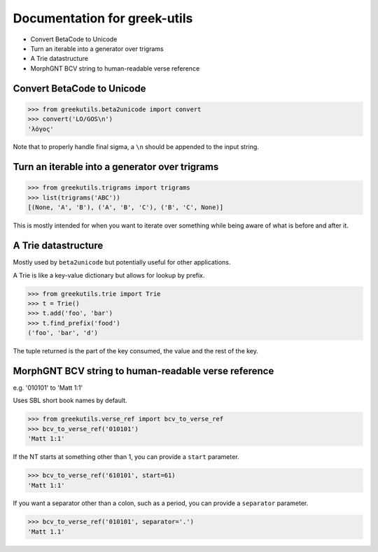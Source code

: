 Documentation for greek-utils
=============================

* Convert BetaCode to Unicode
* Turn an iterable into a generator over trigrams
* A Trie datastructure
* MorphGNT BCV string to human-readable verse reference


Convert BetaCode to Unicode
---------------------------

>>> from greekutils.beta2unicode import convert
>>> convert('LO/GOS\n')
'λόγος'

Note that to properly handle final sigma, a ``\n`` should be appended to the
input string.


Turn an iterable into a generator over trigrams
-----------------------------------------------

>>> from greekutils.trigrams import trigrams
>>> list(trigrams('ABC'))
[(None, 'A', 'B'), ('A', 'B', 'C'), ('B', 'C', None)]

This is mostly intended for when you want to iterate over something while
being aware of what is before and after it.


A Trie datastructure
--------------------

Mostly used by ``beta2unicode`` but potentially useful for other applications.

A Trie is like a key-value dictionary but allows for lookup by prefix.

>>> from greekutils.trie import Trie
>>> t = Trie()
>>> t.add('foo', 'bar')
>>> t.find_prefix('food')
('foo', 'bar', 'd')

The tuple returned is the part of the key consumed, the value and the rest
of the key.


MorphGNT BCV string to human-readable verse reference
-----------------------------------------------------

e.g. '010101' to 'Matt 1:1'

Uses SBL short book names by default.

>>> from greekutils.verse_ref import bcv_to_verse_ref
>>> bcv_to_verse_ref('010101')
'Matt 1:1'

If the NT starts at something other than 1, you can provide a ``start``
parameter.

>>> bcv_to_verse_ref('610101', start=61)
'Matt 1:1'

If you want a separator other than a colon, such as a period, you can provide a
``separator`` parameter.

>>> bcv_to_verse_ref('010101', separator='.')
'Matt 1.1'
